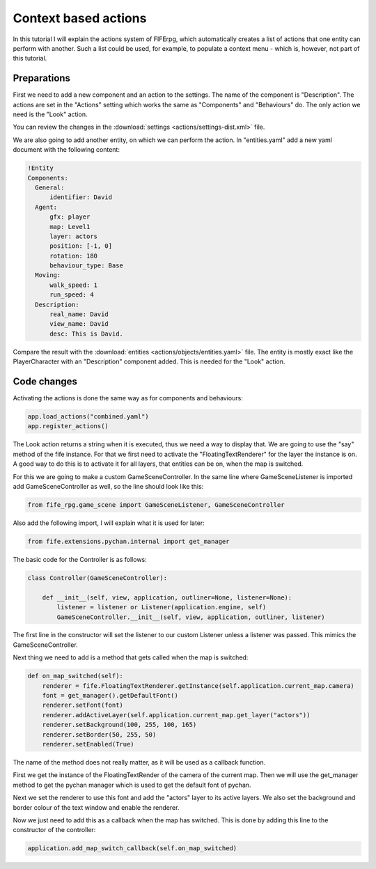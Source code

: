 .. _actions:

Context based actions
=====================
In this tutorial I will explain the actions system of FIFErpg, which
automatically creates a list of actions that one entity can perform with
another. Such a list could be used, for example, to populate a context menu -
which is, however, not part of this tutorial.

Preparations
------------
First we need to add a new component and an action to the settings.
The name of the component is "Description".
The actions are set in the "Actions" setting which works the same as
"Components" and "Behaviours" do. The only action we need is the "Look" action.

You can review the changes in the
:download:`settings <actions/settings-dist.xml>` file.

We are also going to add another entity, on which we can perform the action.
In "entities.yaml" add a new yaml document with the following content:

.. code :: yaml

   !Entity
   Components:
     General:
         identifier: David
     Agent:
         gfx: player
         map: Level1
         layer: actors
         position: [-1, 0]
         rotation: 180
         behaviour_type: Base
     Moving:
         walk_speed: 1
         run_speed: 4
     Description:
         real_name: David
         view_name: David
         desc: This is David.
         
Compare the result with the :download:`entities <actions/objects/entities.yaml>`
file.
The entity is mostly exact like the PlayerCharacter with an "Description"
component added. This is needed for the "Look" action.

Code changes
------------
Activating the actions is done the same way as for components and behaviours:

.. code :: python

   app.load_actions("combined.yaml")
   app.register_actions()

The Look action returns a string when it is executed, thus we need a way to
display that. We are going to use the "say" method of the fife instance. For
that we first need to activate the "FloatingTextRenderer" for the layer the
instance is on.
A good way to do this is to activate it for all layers, that entities can be
on, when the map is switched.

For this we are going to make a custom GameSceneController.
In the same line where GameSceneListener is imported add GameSceneController
as well, so the line should look like this:

.. code :: python

   from fife_rpg.game_scene import GameSceneListener, GameSceneController
   
Also add the following import, I will explain what it is used for later:

.. code :: python

   from fife.extensions.pychan.internal import get_manager
   
The basic code for the Controller is as follows:

.. code :: python

   class Controller(GameSceneController):
       
       def __init__(self, view, application, outliner=None, listener=None):
           listener = listener or Listener(application.engine, self)
           GameSceneController.__init__(self, view, application, outliner, listener)

The first line in the constructor will set the listener to our custom Listener
unless a listener was passed. This mimics the GameSceneController.

Next thing we need to add is a method that gets called when the map is
switched:

.. code :: python

    def on_map_switched(self):
        renderer = fife.FloatingTextRenderer.getInstance(self.application.current_map.camera)
        font = get_manager().getDefaultFont()
        renderer.setFont(font)
        renderer.addActiveLayer(self.application.current_map.get_layer("actors"))
        renderer.setBackground(100, 255, 100, 165)
        renderer.setBorder(50, 255, 50)
        renderer.setEnabled(True)

The name of the method does not really matter, as it will be used as a
callback function.

First we get the instance of the FloatingTextRender of the camera of the
current map. Then we will use the get_manager method to get the pychan
manager which is used to get the default font of pychan.

Next we set the renderer to use this font and add the "actors" layer to its
active layers. We also set the background and border colour of the text window
and enable the renderer.

Now we just need to add this as a callback when the map has switched. This is
done by adding this line to the constructor of the controller:

.. code :: python

   application.add_map_switch_callback(self.on_map_switched)